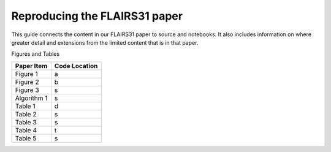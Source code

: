Reproducing the FLAIRS31 paper
===============================

This guide connects the content in our FLAIRS31 paper to source and notebooks.
It also includes information on where greater detail and extensions from the
limited content that is in that paper.

Figures and Tables

+-------------+----------------+
| Paper Item  | Code Location  |
+=============+================+
| Figure 1    |       a        |
+-------------+----------------+
| Figure 2    |        b       |
+-------------+----------------+
| Figure 3    |         s      |
+-------------+----------------+
| Algorithm 1 |        s       |
+-------------+----------------+
| Table 1     |        d       |
+-------------+----------------+
| Table 2     |       s        |
+-------------+----------------+
| Table 3     |       s        |
+-------------+----------------+
| Table 4     |       t        |
+-------------+----------------+
| Table 5     |       s        |
+-------------+----------------+
